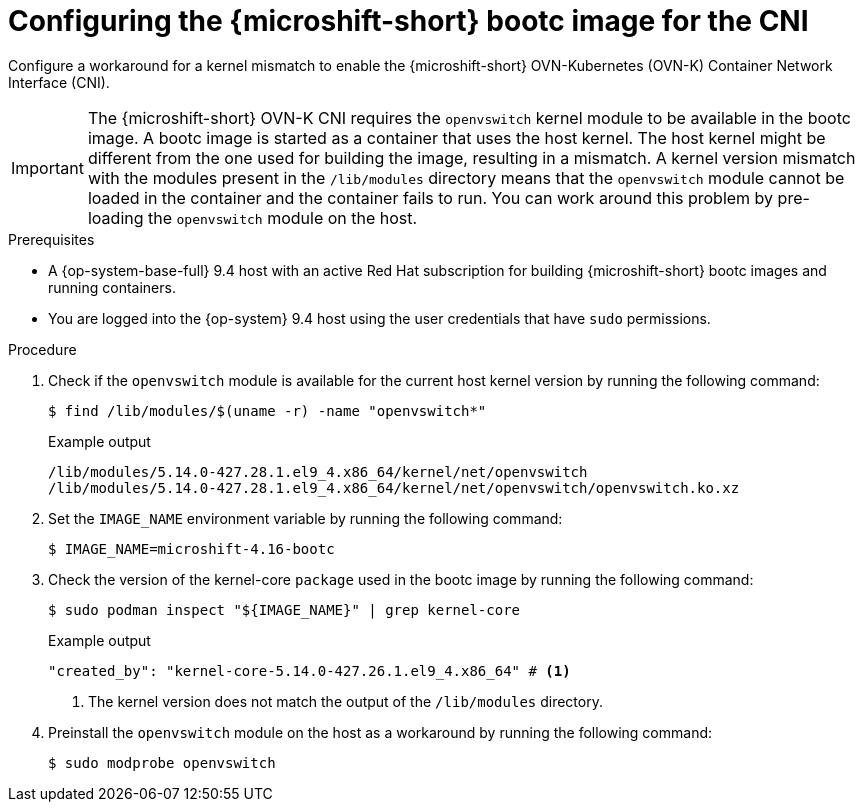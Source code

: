 // Module included in the following assemblies:
//
// microshift_install_bootc/microshift-install-rhel-image-mode.adoc

:_mod-docs-content-type: PROCEDURE
[id="microshift-rhel-image-mode-run-image-cni_{context}"]
= Configuring the {microshift-short} bootc image for the CNI

Configure a workaround for a kernel mismatch to enable the {microshift-short} OVN-Kubernetes (OVN-K) Container Network Interface (CNI).

[IMPORTANT]
====
The {microshift-short} OVN-K CNI requires the `openvswitch` kernel module to be available in the bootc image. A bootc image is started as a container that uses the host kernel. The host kernel might be different from the one used for building the image, resulting in a mismatch. A kernel version mismatch with the modules present in the `/lib/modules` directory means that the `openvswitch` module cannot be loaded in the container and the container fails to run. You can work around this problem by pre-loading the `openvswitch` module on the host.
====

.Prerequisites

* A {op-system-base-full} 9.4 host with an active Red Hat subscription for building {microshift-short} bootc images and running containers.
* You are logged into the {op-system} 9.4 host using the user credentials that have `sudo` permissions.

.Procedure

. Check if the `openvswitch` module is available for the current host kernel version by running the following command:
+
[source,terminal]
----
$ find /lib/modules/$(uname -r) -name "openvswitch*"
----
+
.Example output
[source,terminal]
----
/lib/modules/5.14.0-427.28.1.el9_4.x86_64/kernel/net/openvswitch
/lib/modules/5.14.0-427.28.1.el9_4.x86_64/kernel/net/openvswitch/openvswitch.ko.xz
----

. Set the `IMAGE_NAME` environment variable by running the following command:
+
[source,termimal]
----
$ IMAGE_NAME=microshift-4.16-bootc
----

. Check the version of the kernel-core `package` used in the bootc image by running the following command:
+
[source,terminal]
----
$ sudo podman inspect "${IMAGE_NAME}" | grep kernel-core
----
+
.Example output
[source,terminal]
----
"created_by": "kernel-core-5.14.0-427.26.1.el9_4.x86_64" # <1>
----
<1> The kernel version does not match the output of the `/lib/modules` directory.
+
. Preinstall the `openvswitch` module on the host as a workaround by running the following command:
+
[source,terminal]
----
$ sudo modprobe openvswitch
----
